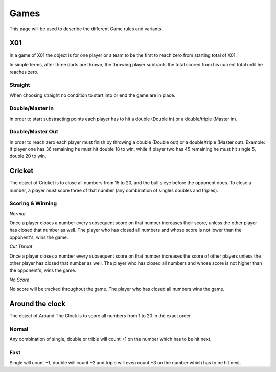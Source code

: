 =====
Games
=====

This page will be used to describe the different Game rules and variants.

X01
===

In a game of X01 the object is for one player or a team to be the first to reach zero from starting total of X01.

In simple terms, after three darts are thrown, the throwing player subtracts the total scored from his current total until he reaches zero.

Straight
--------

When choosing straight no condition to start into or end the game are in place.

Double/Master In
----------------

In order to start substracting points each player has to hit a double (Double in) or a double/triple (Master in).

Double/Master Out
-----------------

In order to reach zero each player must finish by throwing a double (Double out) or a double/triple (Master out). Example: If player one has 36 remaining he must hit double 18 to win, while if player two has 45 remaining he must hit single 5, double 20 to win.

Cricket
=======

The object of Cricket is to close all numbers from 15 to 20, and the bull's eye before the opponent does. To close a number, a player must score three of that number (any combination of singles doubles and triples).

Scoring & Winning
-----------------

*Normal*

Once a player closes a number every subsequent score on that number increases their score, unless the other player has closed that number as well. The player who has closed all numbers and whose score is not lower than the opponent's, wins the game.

*Cut Throat*

Once a player closes a number every subsequent score on that number increases the score of other players unless the other player has closed that number as well. The player who has closed all numbers and whose score is not higher than the opponent's, wins the game.

*No Score*

No score will be tracked throughout the game. The player who has closed all numbers wins the game.

Around the clock
================

The object of Around The Clock is to score all numbers from 1 to 20 in the exact order.

Normal
------

Any combination of single, double or trible will count +1 on the number which has to be hit next.

Fast
----

Single will count +1, double will count +2 and triple will even count +3 on the number which has to be hit next.